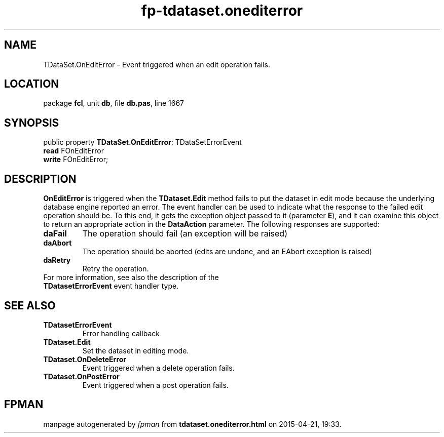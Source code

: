 .\" file autogenerated by fpman
.TH "fp-tdataset.onediterror" 3 "2014-03-14" "fpman" "Free Pascal Programmer's Manual"
.SH NAME
TDataSet.OnEditError - Event triggered when an edit operation fails.
.SH LOCATION
package \fBfcl\fR, unit \fBdb\fR, file \fBdb.pas\fR, line 1667
.SH SYNOPSIS
public property \fBTDataSet.OnEditError\fR: TDataSetErrorEvent
  \fBread\fR FOnEditError
  \fBwrite\fR FOnEditError;
.SH DESCRIPTION
\fBOnEditError\fR is triggered when the \fBTDataset.Edit\fR method fails to put the dataset in edit mode because the underlying database engine reported an error. The event handler can be used to indicate what the response to the failed edit operation should be. To this end, it gets the exception object passed to it (parameter \fBE\fR), and it can examine this object to return an appropriate action in the \fBDataAction\fR parameter. The following responses are supported:

.TP
.B daFail
The operation should fail (an exception will be raised)
.TP
.B daAbort
The operation should be aborted (edits are undone, and an EAbort exception is raised)
.TP
.B daRetry
Retry the operation.
.TP 0
For more information, see also the description of the \fBTDatasetErrorEvent\fR event handler type.


.SH SEE ALSO
.TP
.B TDatasetErrorEvent
Error handling callback
.TP
.B TDataset.Edit
Set the dataset in editing mode.
.TP
.B TDataset.OnDeleteError
Event triggered when a delete operation fails.
.TP
.B TDataset.OnPostError
Event triggered when a post operation fails.

.SH FPMAN
manpage autogenerated by \fIfpman\fR from \fBtdataset.onediterror.html\fR on 2015-04-21, 19:33.

